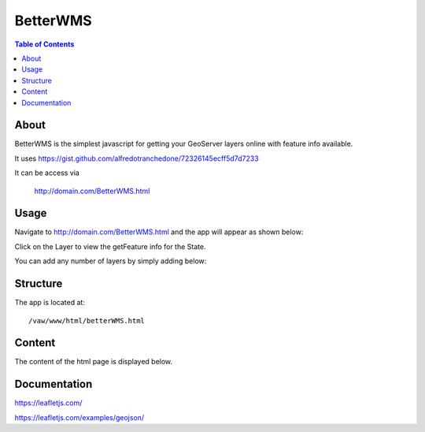 .. _jri-label:
.. This is a comment. Note how any initial comments are moved by
   transforms to after the document title, subtitle, and docinfo.

.. demo.rst from: http://docutils.sourceforge.net/docs/user/rst/demo.txt

.. |EXAMPLE| image:: static/yi_jing_01_chien.jpg
   :width: 1em

**********************
BetterWMS
**********************

.. contents:: Table of Contents


About
=================

BetterWMS is the simplest javascript for getting your GeoServer layers online with feature info available.

It uses  https://gist.github.com/alfredotranchedone/72326145ecff5d7d7233

It can be access via

   http://domain.com/BetterWMS.html
   

Usage
=================

Navigate to http://domain.com/BetterWMS.html and the app will appear as shown below:

.. image:: _static/betterWMS.png

Click on the Layer to view the getFeature info for the State.

You can add any number of layers by simply adding below:

.. code-block:: console
   :linenos:

		L.tileLayer.betterWms(url, {
        		layers: 'tiger:poi',
        		transparent: true,
        		format: 'image/png'
      		}).addTo(map);
		
Structure
=============

The app is located at::

	/vaw/www/html/betterWMS.html
		
Content
=========

The content of the html page is displayed below.

.. code-block:: console
   :linenos:

	<!doctype html>
	<html>
  	<head>
   	 <title>WMS GetFeatureInfo</title>
    	<link rel="stylesheet" href="http://cdn.leafletjs.com/leaflet-0.6.4/leaflet.css" />
    	<!--[if lte IE 8]>
        	<link rel="stylesheet" href="http://cdn.leafletjs.com/leaflet-0.6.4/leaflet.ie.css" />
    	<![endif]-->
    
    	<script src="http://cdn.leafletjs.com/leaflet-0.6.4/leaflet.js"></script>
    	<style type="text/css">
     	 html, body, #map {
        	margin: 0px;
        	height: 100%;
        	width: 100%;
     	 }
    	</style>
  	</head>
  	<body>
   	 <div id="map"></div>
    
    	<script src="http://code.jquery.com/jquery-1.10.1.min.js"></script>
    	<script src="L.TileLayer.BetterWMS.js"></script>
    	<script>
      	var map = L.map('map', {
        	center: [40.80,-73.95],
        	zoom: 12
      	});
      
      	var url = 'http://mydomain.acugis.com/geoserver/wms';
      
      	L.tileLayer('https://{s}.basemaps.cartocdn.com/light_all/{z}/{x}/{y}.png').addTo(map);
      
      	L.tileLayer.betterWms(url, {
      	  layers: 'tiger:poly_landmarks',
      		  transparent: true,
        format: 'image/png'
     	 }).addTo(map);

	L.tileLayer.betterWms(url, {
        	layers: 'tiger:poi',
        	transparent: true,
       	 format: 'image/png'
     	 }).addTo(map);



    	</script>
  	</body>
	</html>

Documentation
==============
https://leafletjs.com/

https://leafletjs.com/examples/geojson/
   
